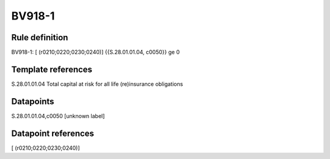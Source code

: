 =======
BV918-1
=======

Rule definition
---------------

BV918-1: [ (r0210;0220;0230;0240)] {{S.28.01.01.04, c0050}} ge 0


Template references
-------------------

S.28.01.01.04 Total capital at risk for all life (re)insurance obligations


Datapoints
----------

S.28.01.01.04,c0050 [unknown label]


Datapoint references
--------------------

[ (r0210;0220;0230;0240)]